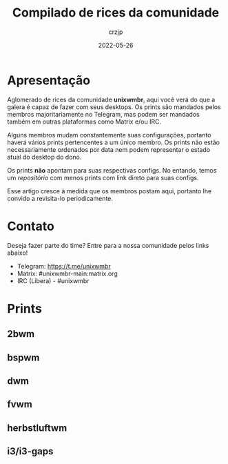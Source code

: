#+title: Compilado de rices da comunidade
#+author: crzjp
#+date: 2022-05-26

* Apresentação

Aglomerado de rices da comunidade *unixwmbr*, aqui você verá do que a galera é capaz de fazer com seus desktops. Os prints são mandados pelos
membros majoritariamente no Telegram, mas podem ser mandados também em outras plataformas como Matrix e/ou IRC.

Alguns membros mudam constantemente suas configurações, portanto haverá vários prints pertencentes a um único membro.
Os prints não estão necessariamente ordenados por data nem podem representar o estado atual do desktop do dono.

Os prints *não* apontam para suas respectivas configs. No entando, temos um [[github.com/crzjp/unixwmbr/unixwmbr][repositório]] com menos prints com link direto para suas configs.

Esse artigo cresce à medida que os membros postam aqui, portanto lhe convido a revisita-lo periodicamente.

* Contato

Deseja fazer parte do time? Entre para a nossa comunidade pelos links abaixo!

- Telegram: https://t.me/unixwmbr
- Matrix: #unixwmbr-main:matrix.org
- IRC (Libera) - #unixwmbr

* Prints

** 2bwm

[[/images/compilado-de-rices-da-comunidade/2bwm/2021-05-31.png]]

** bspwm

[[/images/compilado-de-rices-da-comunidade/bspwm/2021-02-28.png]]

[[/images/compilado-de-rices-da-comunidade/bspwm/2021-04-03.png]]

** dwm

[[/images/compilado-de-rices-da-comunidade/dwm/2021-03-17.png]]

** fvwm

[[/images/compilado-de-rices-da-comunidade/fvwm/2021-03-03.png]]

** herbstluftwm

[[/images/compilado-de-rices-da-comunidade/herbstluftwm/2021-04-02.png]]

** i3/i3-gaps

[[/images/compilado-de-rices-da-comunidade/i3/2021-04-02.png]]

